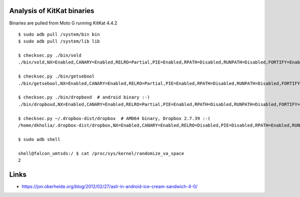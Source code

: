 Analysis of KitKat binaries
===========================

Binaries are pulled from Moto G running KitKat 4.4.2


::

  $ sudo adb pull /system/bin bin
  $ sudo adb pull /system/lib lib

  $ checksec.py ./bin/vold
  ./bin/vold,NX=Enabled,CANARY=Enabled,RELRO=Partial,PIE=Enabled,RPATH=Disabled,RUNPATH=Disabled,FORTIFY=Enabled,CATEGORY=None,TEMPPATHS=None,DEPS=...

  $ checksec.py ./bin/getsebool
  ./bin/getsebool,NX=Enabled,CANARY=Enabled,RELRO=Partial,PIE=Enabled,RPATH=Disabled,RUNPATH=Disabled,FORTIFY=Enabled,CATEGORY=None,TEMPPATHS=None,DEPS=...

  $ checksec.py ./bin/dropboxd  # android binary :-)
  ./bin/dropboxd,NX=Enabled,CANARY=Enabled,RELRO=Partial,PIE=Enabled,RPATH=Disabled,RUNPATH=Disabled,FORTIFY=Disabled,CATEGORY=None,TEMPPATHS=None,DEPS=...

  $ checksec.py ~/.dropbox-dist/dropbox  # AMD64 binary, Dropbox 2.7.39 :-(
  /home/dkholia/.dropbox-dist/dropbox,NX=Enabled,CANARY=Enabled,RELRO=Disabled,PIE=Disabled,RPATH=Enabled,RUNPATH=Disabled,FORTIFY=Disabled,CATEGORY=network-ip,TEMPPATHS=None,DEPS=...

  $ sudo adb shell

  shell@falcon_umtsds:/ $ cat /proc/sys/kernel/randomize_va_space
  2

Links
=====

* https://jon.oberheide.org/blog/2012/02/27/aslr-in-android-ice-cream-sandwich-4-0/
